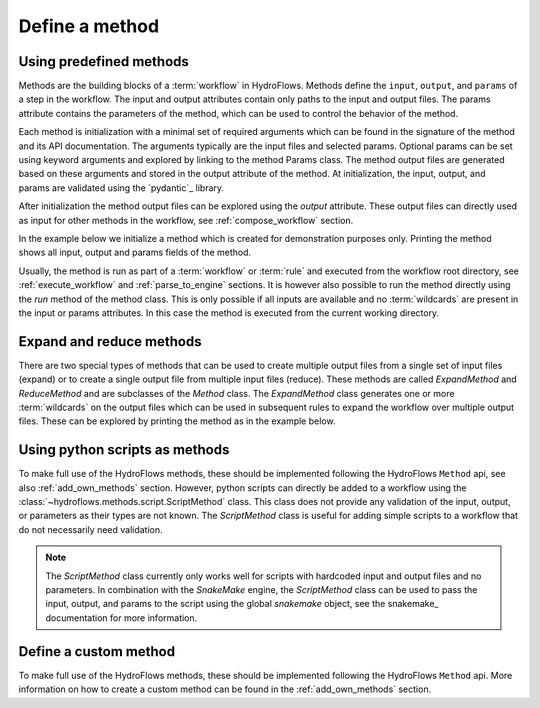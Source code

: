 .. _define_method:

Define a method
===============

Using predefined methods
------------------------

Methods are the building blocks of a :term:`workflow` in HydroFlows.
Methods define the ``input``, ``output``, and ``params`` of a step in the workflow.
The input and output attributes contain only paths to the input and output files.
The params attribute contains the parameters of the method, which can be used to control
the behavior of the method.

Each method is initialization with a minimal set of required arguments which can be found
in the signature of the method and its API documentation.
The arguments typically are the input files and selected params. Optional params can be set
using keyword arguments and explored by linking to the method Params class.
The method output files are generated based on these arguments and stored in the output
attribute of the method.
At initialization, the input, output, and params are validated using the `pydantic`_ library.

After initialization the method output files can be explored using the `output` attribute.
These output files can directly used as input for other methods in the workflow,
see :ref:`compose_workflow` section.

In the example below we initialize a method which is created for demonstration purposes only.
Printing the method shows all input, output and params fields of the method.

.. ipython:: python

    from hydroflows.methods.dummy import RunDummyEvent

    # initialize a method
    method = RunDummyEvent(
        event_csv="events/event1.csv",
        settings_toml="settings.toml",
        output_dir="model/event1",
        model_exe="bin/model.exe"
    )

    # explore the method input, output and params
    print(method)

Usually, the method is run as part of a :term:`workflow` or :term:`rule` and executed from the
workflow root directory, see :ref:`execute_workflow` and :ref:`parse_to_engine` sections.
It is however also possible to run the method directly using the `run` method of the method class.
This is only possible if all inputs are available and no :term:`wildcards` are present in the input
or params attributes. In this case the method is executed from the current working directory.

.. _expand_reduce_methods:

Expand and reduce methods
-------------------------

There are two special types of methods that can be used to create multiple output files from a single
set of input files (expand) or to create a single output file from multiple input files (reduce).
These methods are called `ExpandMethod` and `ReduceMethod` and are subclasses of the `Method` class.
The `ExpandMethod` class generates one or more :term:`wildcards` on the output files which can be used
in subsequent rules to expand the workflow over multiple output files. These can be explored by
printing the method as in the example below.


.. ipython:: python

    from hydroflows.methods.dummy import PrepareDummyEvents

    # initialize a method
    method = PrepareDummyEvents(
        timeseries_csv="data/timeseries.csv",
        output_dir="output",
        rps=[1,5,10,50,100],
    )

    # Note the method type and expand_wildcards
    print(method)

.. _python_script:

Using python scripts as methods
-------------------------------

To make full use of the HydroFlows methods, these should be implemented following the HydroFlows ``Method`` api, see also :ref:`add_own_methods` section.
However, python scripts can directly be added to a workflow using the :class:`~hydroflows.methods.script.ScriptMethod` class.
This class does not provide any validation of the input, output, or parameters as their types are not known.
The `ScriptMethod` class is useful for adding simple scripts to a workflow that do not necessarily need validation.

.. ipython:: python

    from hydroflows.methods.script import ScriptMethod

    # initialize a method
    script_method = ScriptMethod(
        script="scripts/my_script.py",
        input={"input1": "data/input1.tif"},
        output={"output1": "data/output1.tif"},
    )

    # explore the output files
    print(script_method)

.. Note::
    The `ScriptMethod` class currently only works well for scripts with hardcoded input and output files and no parameters.
    In combination with the `SnakeMake` engine, the `ScriptMethod` class can be used to pass the input, output, and params
    to the script using the global `snakemake` object, see the snakemake_ documentation for more information.


Define a custom method
----------------------

To make full use of the HydroFlows methods, these should be implemented following the HydroFlows ``Method`` api.
More information on how to create a custom method can be found in the :ref:`add_own_methods` section.
